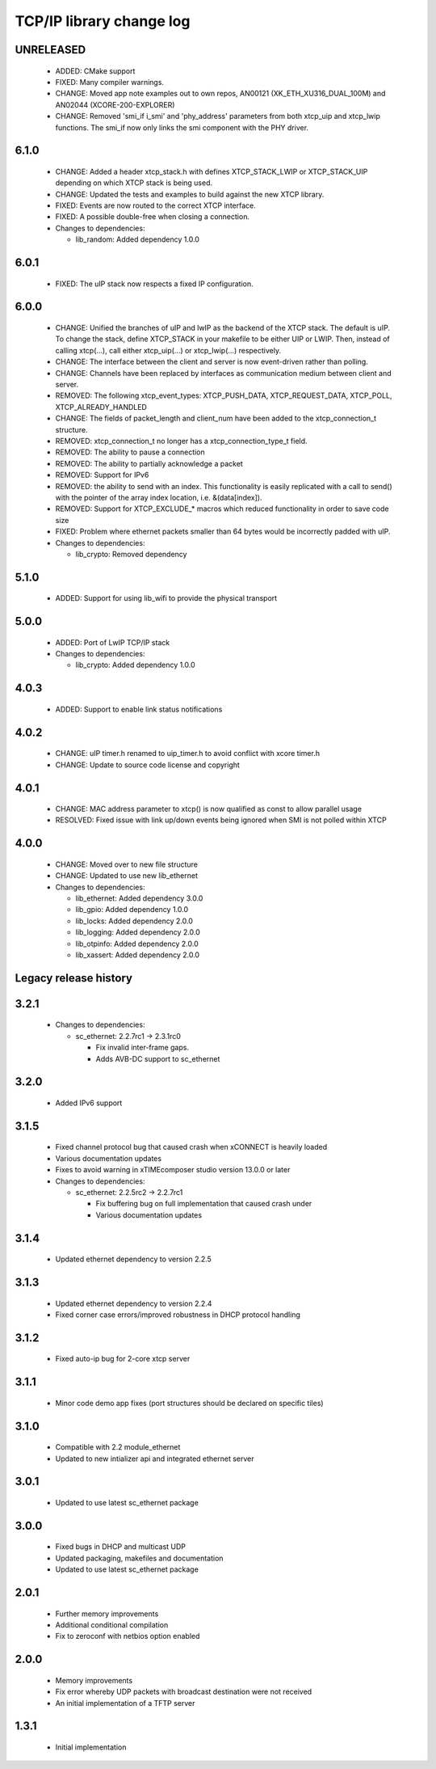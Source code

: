 TCP/IP library change log
=========================

UNRELEASED
----------

  * ADDED: CMake support
  * FIXED: Many compiler warnings.
  * CHANGE: Moved app note examples out to own repos, AN00121 
    (XK_ETH_XU316_DUAL_100M) and AN02044 (XCORE-200-EXPLORER)
  * CHANGE: Removed 'smi_if i_smi' and 'phy_address' parameters from both
    xtcp_uip and xtcp_lwip functions. The smi_if now only links the smi 
    component with the PHY driver.

6.1.0
-----

  * CHANGE: Added a header xtcp_stack.h with defines XTCP_STACK_LWIP or
    XTCP_STACK_UIP depending on which XTCP stack is being used.
  * CHANGE: Updated the tests and examples to build against the new XTCP
    library.
  * FIXED: Events are now routed to the correct XTCP interface.
  * FIXED: A possible double-free when closing a connection.

  * Changes to dependencies:

    - lib_random: Added dependency 1.0.0

6.0.1
-----

  * FIXED: The uIP stack now respects a fixed IP configuration.

6.0.0
-----

  * CHANGE: Unified the branches of uIP and lwIP as the backend of the XTCP
    stack. The default is uIP. To change the stack, define XTCP_STACK in your
    makefile to be either UIP or LWIP. Then, instead of calling xtcp(...), call
    either xtcp_uip(...) or xtcp_lwip(...) respectively.
  * CHANGE: The interface between the client and server is now event-driven
    rather than polling.
  * CHANGE: Channels have been replaced by interfaces as communication medium
    between client and server.
  * REMOVED: The following xtcp_event_types: XTCP_PUSH_DATA, XTCP_REQUEST_DATA,
    XTCP_POLL, XTCP_ALREADY_HANDLED
  * CHANGE: The fields of packet_length and client_num have been added to the
    xtcp_connection_t structure.
  * REMOVED: xtcp_connection_t no longer has a xtcp_connection_type_t field.
  * REMOVED: The ability to pause a connection
  * REMOVED: The ability to partially acknowledge a packet
  * REMOVED: Support for IPv6
  * REMOVED: the ability to send with an index. This functionality is easily
    replicated with a call to send() with the pointer of the array index
    location, i.e. &(data[index]).
  * REMOVED: Support for XTCP_EXCLUDE_* macros which reduced functionality in
    order to save code size
  * FIXED: Problem where ethernet packets smaller than 64 bytes would be
    incorrectly padded with uIP.

  * Changes to dependencies:

    - lib_crypto: Removed dependency

5.1.0
-----

  * ADDED: Support for using lib_wifi to provide the physical transport

5.0.0
-----

  * ADDED: Port of LwIP TCP/IP stack

  * Changes to dependencies:

    - lib_crypto: Added dependency 1.0.0

4.0.3
-----

  * ADDED: Support to enable link status notifications

4.0.2
-----

  * CHANGE: uIP timer.h renamed to uip_timer.h to avoid conflict with xcore
    timer.h
  * CHANGE: Update to source code license and copyright

4.0.1
-----

  * CHANGE: MAC address parameter to xtcp() is now qualified as const to allow
    parallel usage
  * RESOLVED: Fixed issue with link up/down events being ignored when SMI is not
    polled within XTCP

4.0.0
-----

  * CHANGE: Moved over to new file structure
  * CHANGE: Updated to use new lib_ethernet

  * Changes to dependencies:

    - lib_ethernet: Added dependency 3.0.0

    - lib_gpio: Added dependency 1.0.0

    - lib_locks: Added dependency 2.0.0

    - lib_logging: Added dependency 2.0.0

    - lib_otpinfo: Added dependency 2.0.0

    - lib_xassert: Added dependency 2.0.0


Legacy release history
----------------------

3.2.1
-----

  * Changes to dependencies:

    - sc_ethernet: 2.2.7rc1 -> 2.3.1rc0

      + Fix invalid inter-frame gaps.
      + Adds AVB-DC support to sc_ethernet

3.2.0
-----
  * Added IPv6 support

3.1.5
-----
  * Fixed channel protocol bug that caused crash when xCONNECT is
    heavily loaded
  * Various documentation updates
  * Fixes to avoid warning in xTIMEcomposer studio version 13.0.0
    or later

  * Changes to dependencies:

    - sc_ethernet: 2.2.5rc2 -> 2.2.7rc1

      + Fix buffering bug on full implementation that caused crash under
      + Various documentation updates

3.1.4
-----
  * Updated ethernet dependency to version 2.2.5

3.1.3
-----
  * Updated ethernet dependency to version 2.2.4
  * Fixed corner case errors/improved robustness in DHCP protocol handling

3.1.2
-----
  * Fixed auto-ip bug for 2-core xtcp server

3.1.1
-----
  * Minor code demo app fixes (port structures should be declared on
    specific tiles)

3.1.0
-----
  * Compatible with 2.2 module_ethernet
  * Updated to new intializer api and integrated ethernet server

3.0.1
-----

   * Updated to use latest sc_ethernet package

3.0.0
-----
   * Fixed bugs in DHCP and multicast UDP
   * Updated packaging, makefiles and documentation
   * Updated to use latest sc_ethernet package

2.0.1
-----

   * Further memory improvements
   * Additional conditional compilation
   * Fix to zeroconf with netbios option enabled

2.0.0
-----

   * Memory improvements
   * Fix error whereby UDP packets with broadcast destination were not received
   * An initial implementation of a TFTP server

1.3.1
-----

   * Initial implementation

